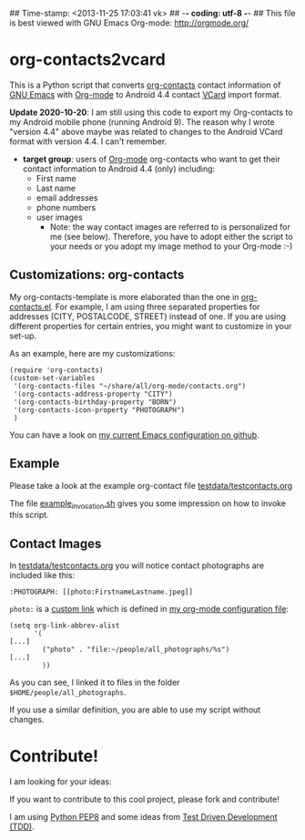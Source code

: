 ## Time-stamp: <2013-11-25 17:03:41 vk>
## -*- coding: utf-8 -*-
## This file is best viewed with GNU Emacs Org-mode: http://orgmode.org/

* org-contacts2vcard

This is a Python script that converts [[http://julien.danjou.info/projects/emacs-packages#org-contacts][org-contacts]] contact information
of [[http://en.wikipedia.org/wiki/Emacs][GNU Emacs]] with [[http://orgmode.org/][Org-mode]] to Android 4.4 contact [[https://en.wikipedia.org/wiki/VCard][VCard]] import format.

*Update 2020-10-20*: I am still using this code to export my Org-contacts to my
Android mobile phone (running Android 9). The reason why I wrote "version 4.4"
above maybe was related to changes to the Android VCard format with version
4.4. I can't remember.

- *target group*: users of [[http://orgmode.org/][Org-mode]] org-contacts who want to get their
  contact information to Android 4.4 (only) including:
  - First name
  - Last name
  - email addresses
  - phone numbers
  - user images
    - Note: the way contact images are referred to is personalized for
      me (see below). Therefore, you have to adopt either the script
      to your needs or you adopt my image method to your Org-mode :-)

** Customizations: org-contacts

My org-contacts-template is more elaborated than the one in
[[http://orgmode.org/w/?p%3Dorg-mode.git%3Ba%3Dblob_plain%3Bf%3Dcontrib/lisp/org-contacts.el%3Bhb%3DHEAD][org-contacts.el]]. For example, I am using three separated properties
for addresses (CITY, POSTALCODE, STREET) instead of one. If you are
using different properties for certain entries, you might want to
customize in your set-up.

As an example, here are my customizations:
: (require 'org-contacts)
: (custom-set-variables
:  '(org-contacts-files "~/share/all/org-mode/contacts.org")
:  '(org-contacts-address-property "CITY")
:  '(org-contacts-birthday-property "BORN")
:  '(org-contacts-icon-property "PHOTOGRAPH")
:  )

You can have a look on [[https://github.com/novoid/dot-emacs][my current Emacs configuration on github]].

** Example

Please take a look at the example org-contact file
[[https://github.com/novoid/org-contacts2vcard/blob/master/testdata/testcontacts.org][testdata/testcontacts.org]]

The file [[https://github.com/novoid/org-contacts2vcard/blob/master/example_invocation.sh][example_invocation.sh]] gives you some impression on how to
invoke this script.

** Contact Images

In [[https://github.com/novoid/org-contacts2vcard/blob/master/testdata/testcontacts.org][testdata/testcontacts.org]] you will notice contact photographs are
included like this:

: :PHOTOGRAPH: [[photo:FirstnameLastname.jpeg]]

~photo:~ is a [[http://orgmode.org/org.html#Adding-hyperlink-types][custom link]] which is defined in [[https://github.com/novoid/dot-emacs/blob/master/org-mode.el][my org-mode
configuration file]]:

: (setq org-link-abbrev-alist
:       '(
: [...]
:         ("photo" . "file:~/people/all_photographs/%s")
: [...]
:         ))

As you can see, I linked it to files in the folder
~$HOME/people/all_photographs~.

If you use a similar definition, you are able to use my script without
changes.

* Contribute!

I am looking for your ideas:

If you want to contribute to this cool project, please fork and
contribute!

I am using [[http://www.python.org/dev/peps/pep-0008/][Python PEP8]] and some ideas from [[http://en.wikipedia.org/wiki/Test-driven_development][Test Driven Development
(TDD)]].


* Local Variables                                                  :noexport:
# Local Variables:
# mode: auto-fill
# mode: flyspell
# eval: (ispell-change-dictionary "en_US")
# End:
